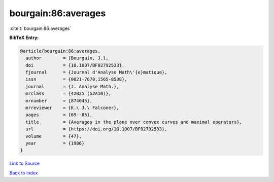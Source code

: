 bourgain:86:averages
====================

:cite:t:`bourgain:86:averages`

**BibTeX Entry:**

.. code-block:: bibtex

   @article{bourgain:86:averages,
     author        = {Bourgain, J.},
     doi           = {10.1007/BF02792533},
     fjournal      = {Journal d'Analyse Math\'{e}matique},
     issn          = {0021-7670,1565-8538},
     journal       = {J. Analyse Math.},
     mrclass       = {42B25 (52A10)},
     mrnumber      = {874045},
     mrreviewer    = {K.\ J.\ Falconer},
     pages         = {69--85},
     title         = {Averages in the plane over convex curves and maximal operators},
     url           = {https://doi.org/10.1007/BF02792533},
     volume        = {47},
     year          = {1986}
   }

`Link to Source <https://doi.org/10.1007/BF02792533},>`_


`Back to index <../By-Cite-Keys.html>`_
